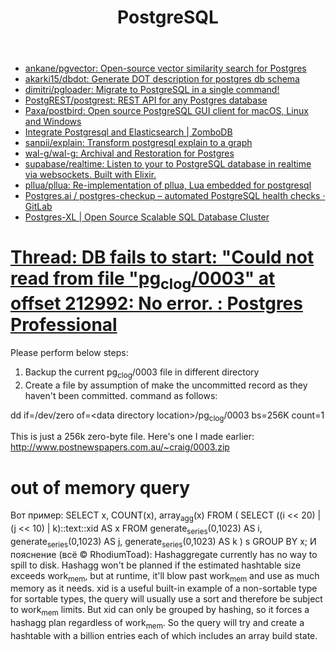#+title: PostgreSQL

- [[https://github.com/ankane/pgvector][ankane/pgvector: Open-source vector similarity search for Postgres]]
- [[https://github.com/akarki15/dbdot][akarki15/dbdot: Generate DOT description for postgres db schema]]
- [[https://github.com/dimitri/pgloader][dimitri/pgloader: Migrate to PostgreSQL in a single command!]]
- [[https://github.com/PostgREST/postgrest][PostgREST/postgrest: REST API for any Postgres database]]
- [[https://github.com/Paxa/postbird][Paxa/postbird: Open source PostgreSQL GUI client for macOS, Linux and Windows]]
- [[https://www.zombodb.com/][Integrate Postgresql and Elasticsearch | ZomboDB]]
- [[https://github.com/sanpii/explain][sanpii/explain: Transform postgresql explain to a graph]]
- [[https://github.com/wal-g/wal-g][wal-g/wal-g: Archival and Restoration for Postgres]]
- [[https://github.com/supabase/realtime][supabase/realtime: Listen to your to PostgreSQL database in realtime via websockets. Built with Elixir.]]
- [[https://github.com/pllua/pllua][pllua/pllua: Re-implementation of pllua, Lua embedded for postgresql]]
- [[https://gitlab.com/postgres-ai/postgres-checkup][Postgres.ai / postgres-checkup – automated PostgreSQL health checks · GitLab]]
- [[https://www.postgres-xl.org/][Postgres-XL | Open Source Scalable SQL Database Cluster]]

* [[https://postgrespro.com/list/thread-id/1525878][Thread: DB fails to start: "Could not read from file "pg_clog/0003" at offset 212992: No error. : Postgres Professional]]

Please perform below steps:

1. Backup the current pg_clog/0003 file in different directory
2. Create a file  by assumption of  make the uncommitted record as they haven't been committed. command as follows: 

dd if=/dev/zero of=<data directory location>/pg_clog/0003   bs=256K count=1

This is just a 256k zero-byte file. Here's one I made earlier:
http://www.postnewspapers.com.au/~craig/0003.zip

* out of memory query
Вот пример:
SELECT x, COUNT(x), array_agg(x)
  FROM (
       SELECT ((i << 20) | (j << 10) | k)::text::xid AS x
         FROM generate_series(0,1023) AS i,
              generate_series(0,1023) AS j,
              generate_series(0,1023) AS k
       ) s
 GROUP BY x;
И пояснение (всё © RhodiumToad):
Hashaggregate currently has no way to spill to disk. Hashagg won't be planned if the estimated hashtable size exceeds work_mem,
but at runtime, it'll blow past work_mem and use as much memory as it needs.
xid is a useful built-in example of a non-sortable type for sortable types, the query will usually use a sort and therefore be subject to
work_mem limits. But xid can only be grouped by hashing, so it forces a hashagg plan regardless of work_mem. So the query will try and create a hashtable with a billion entries each of which includes an array build state.

